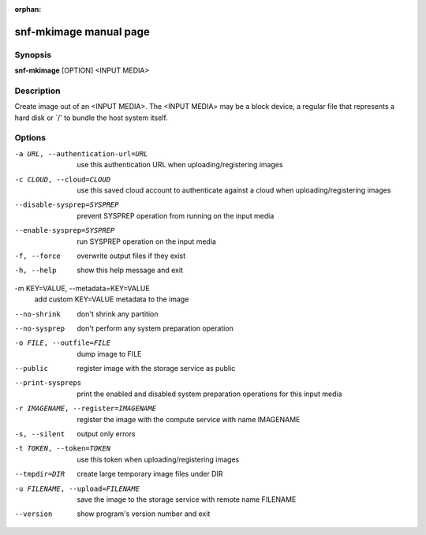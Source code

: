 :orphan:

snf-mkimage manual page
=============================

Synopsis
--------

**snf-mkimage** [OPTION] <INPUT MEDIA>

Description
-----------
Create image out of an <INPUT MEDIA>. The <INPUT MEDIA> may be a block device,
a regular file that represents a hard disk or \`/' to bundle the host system
itself.

Options
-------
-a URL, --authentication-url=URL
	use this authentication URL when uploading/registering images

-c CLOUD, --cloud=CLOUD
        use this saved cloud account to authenticate against a cloud when
        uploading/registering images

--disable-sysprep=SYSPREP
	prevent SYSPREP operation from running on the input media

--enable-sysprep=SYSPREP
	run SYSPREP operation on the input media

-f, --force
	overwrite output files if they exist

-h, --help
	show this help message and exit

-m KEY=VALUE, --metadata=KEY=VALUE
	add custom KEY=VALUE metadata to the image

--no-shrink
	don't shrink any partition

--no-sysprep
	don't perform any system preparation operation

-o FILE, --outfile=FILE
	dump image to FILE

--public
	register image with the storage service as public

--print-syspreps
	print the enabled and disabled system preparation operations for this
	input media

-r IMAGENAME, --register=IMAGENAME
	register the image with the compute service with name IMAGENAME

-s, --silent
	output only errors

-t TOKEN, --token=TOKEN
	use this token when uploading/registering images

--tmpdir=DIR
	create large temporary image files under DIR

-u FILENAME, --upload=FILENAME
	save the image to the storage service with remote name FILENAME

--version
	show program's version number and exit

